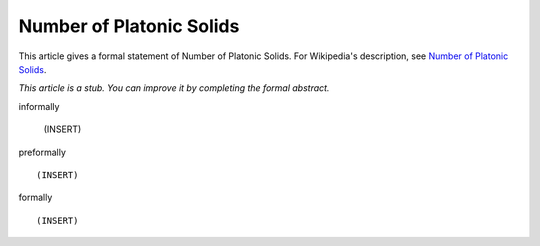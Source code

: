 Number of Platonic Solids
-------------------------

This article gives a formal statement of Number of Platonic Solids.  For Wikipedia's
description, see
`Number of Platonic Solids <https://en.wikipedia.org/wiki/Platonic_solid>`_.

*This article is a stub. You can improve it by completing
the formal abstract.*

informally

  (INSERT)

preformally ::

  (INSERT)

formally ::

  (INSERT)
